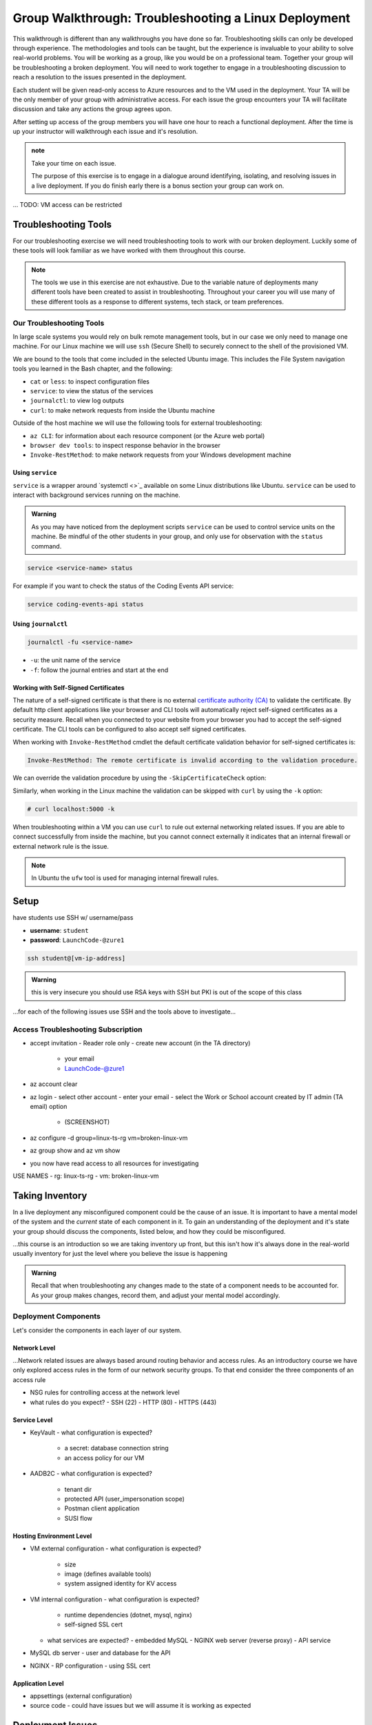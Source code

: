 =====================================================
Group Walkthrough: Troubleshooting a Linux Deployment
=====================================================

This walkthrough is different than any walkthroughs you have done so far. Troubleshooting skills can only be developed through experience. The methodologies and tools can be taught, but the experience is invaluable to your ability to solve real-world problems. You will be working as a group, like you would be on a professional team. Together your group will be troubleshooting a broken deployment. You will need to work together to engage in a troubleshooting discussion to reach a resolution to the issues presented in the deployment.

Each student will be given read-only access to Azure resources and to the VM used in the deployment. Your TA will be the only member of your group with administrative access. For each issue the group encounters your TA will facilitate discussion and take any actions the group agrees upon.

After setting up access of the group members you will have one hour to reach a functional deployment. After the time is up your instructor will walkthrough each issue and it's resolution.

.. admonition:: note

   Take your time on each issue.
   
   The purpose of this exercise is to engage in a dialogue around identifying, isolating, and resolving issues in a live deployment. If you do finish early there is a bonus section your group can work on.

... TODO: VM access can be restricted

.. ::

   .. admonition:: Warning

   You will be collaborating with your group mates and TA. **Make sure you do not change anything in the machine**. Your role is **purely observational**. The TA will perform any mutating actions to ensure a manageable process for everyone in the group.

Troubleshooting Tools
=====================

For our troubleshooting exercise we will need troubleshooting tools to work with our broken deployment. Luckily some of these tools will look familiar as we have worked with them throughout this course.

.. admonition:: Note

   The tools we use in this exercise are not exhaustive. Due to the variable nature of deployments many different tools have been created to assist in troubleshooting. Throughout your career you will use many of these different tools as a response to different systems, tech stack, or team preferences.

Our Troubleshooting Tools
-------------------------

In large scale systems you would rely on bulk remote management tools, but in our case we only need to manage one machine. For our Linux machine we will use ``ssh`` (Secure Shell) to securely connect to the shell of the provisioned VM.

We are bound to the tools that come included in the selected Ubuntu image. This includes the File System navigation tools you learned in the Bash chapter, and the following:

- ``cat`` or ``less``: to inspect configuration files
- ``service``: to view the status of the services
- ``journalctl``: to view log outputs
- ``curl``: to make network requests from inside the Ubuntu machine

Outside of the host machine we will use the following tools for external troubleshooting:

- ``az CLI``: for information about each resource component (or the Azure web portal)
- ``browser dev tools``: to inspect response behavior in the browser
- ``Invoke-RestMethod``: to make network requests from your Windows development machine

Using ``service``
^^^^^^^^^^^^^^^^^

``service`` is a wrapper around `systemctl <>`_ available on some Linux distributions like Ubuntu. ``service`` can be used to interact with background services running on the machine. 

.. admonition:: Warning

   As you may have noticed from the deployment scripts ``service`` can be used to control service units on the machine. Be mindful of the other students in your group, and only use for observation with the ``status`` command.

.. sourcecode:: bash

   service <service-name> status

For example if you want to check the status of the Coding Events API service:

.. sourcecode:: bash

   service coding-events-api status

.. :: FOR TAS

   service nginx status

   service mysql-server status

   service coding-events-api status

Using ``journalctl``
^^^^^^^^^^^^^^^^^^^^

.. sourcecode:: bash

   journalctl -fu <service-name>

- ``-u``: the unit name of the service
- ``-f``: follow the journal entries and start at the end

Working with Self-Signed Certificates
^^^^^^^^^^^^^^^^^^^^^^^^^^^^^^^^^^^^^

The nature of a self-signed certificate is that there is no external `certificate authority (CA) <https://www.ssl.com/faqs/what-is-a-certificate-authority/>`_ to validate the certificate. By default http client applications like your browser and CLI tools will automatically reject self-signed certificates as a security measure. Recall when you connected to your website from your browser you had to accept the self-signed certificate. The CLI tools can be configured to also accept self signed certificates.

When working with ``Invoke-RestMethod`` cmdlet the default certificate validation behavior for self-signed certificates is:

.. sourcecode:: powershell

   Invoke-RestMethod: The remote certificate is invalid according to the validation procedure.

We can override the validation procedure by using the ``-SkipCertificateCheck`` option:

.. sourcecode:: powershell
  :caption: Windows/PowerShell

  > Invoke-RestMethod -Uri https://<PUBLIC IP> -SkipCertificateCheck

Similarly, when working in the Linux machine the validation can be skipped with ``curl`` by using the ``-k`` option:

.. sourcecode:: powershell

   # curl localhost:5000 -k

When troubleshooting within a VM you can use ``curl`` to rule out external networking related issues. If you are able to connect successfully from inside the machine, but you cannot connect externally it indicates that an internal firewall or external network rule is the issue.

.. admonition:: Note

   In Ubuntu the ``ufw`` tool is used for managing internal firewall rules.

Setup
=====

have students use SSH w/ username/pass

- **username**: ``student``
- **password**: ``LaunchCode-@zure1``

.. sourcecode:: bash

   ssh student@[vm-ip-address]

.. admonition:: Warning

  this is very insecure you should use RSA keys with SSH but PKI is out of the scope of this class

...for each of the following issues use SSH and the tools above to investigate...

Access Troubleshooting Subscription
-----------------------------------

- accept invitation
  - Reader role only
  - create new account (in the TA directory)
    - your email
    - LaunchCode-@zure1
- az account clear
- az login
  - select other account
  - enter your email
  - select the Work or School account created by IT admin (TA email) option
    - (SCREENSHOT)
- az configure -d group=linux-ts-rg vm=broken-linux-vm
- az group show and az vm show
- you now have read access to all resources for investigating

USE NAMES
- rg: linux-ts-rg
- vm: broken-linux-vm

Taking Inventory
================

In a live deployment any misconfigured component could be the cause of an issue. It is important to have a mental model of the system and the *current* state of each component in it. To gain an understanding of the deployment and it's state your group should discuss the components, listed below, and how they could be misconfigured.

...this course is an introduction so we are taking inventory up front, but this isn't how it's always done in the real-world usually inventory for just the level where you believe the issue is happening

.. admonition:: Warning

   Recall that when troubleshooting any changes made to the state of a component needs to be accounted for. As your group makes changes, record them, and adjust your mental model accordingly. 

Deployment Components
---------------------

Let's consider the components in each layer of our system.

Network Level
^^^^^^^^^^^^^

...Network related issues are always based around routing behavior and access rules. As an introductory course we have only explored access rules in the form of our network security groups. To that end consider the three components of an access rule

- NSG rules for controlling access at the network level
- what rules do you expect?
  - SSH (22)
  - HTTP (80)
  - HTTPS (443)

Service Level
^^^^^^^^^^^^^

- KeyVault
  - what configuration is expected?
    - a secret: database connection string
    - an access policy for our VM
- AADB2C
  - what configuration is expected?
    - tenant dir
    - protected API (user_impersonation scope)
    - Postman client application
    - SUSI flow

Hosting Environment Level
^^^^^^^^^^^^^^^^^^^^^^^^^

- VM external configuration
  - what configuration is expected?
    - size
    - image (defines available tools)
    - system assigned identity for KV access
- VM internal configuration
  - what configuration is expected?
    - runtime dependencies (dotnet, mysql, nginx)
    - self-signed SSL cert
  - what services are expected?
    - embedded MySQL
    - NGINX web server (reverse proxy)
    - API service
- MySQL db server
  - user and database for the API
- NGINX
  - RP configuration
  - using SSL cert

Application Level
^^^^^^^^^^^^^^^^^

- appsettings (external configuration)
- source code
  - could have issues but we will assume it is working as expected

Deployment Issues
=================

.. use GitHub issues to have students engage in a realistic setting 
.. someone raises issue -> people diagnose and work towards solution
  .. TA has a script for responding to student questions / suggestions
  .. no progress TA slips in a breadcrumb

Experiencing a Connection Timeout
---------------------------------

.. browser screenshot of timeout

prompts
- what clues have been discovered so far?
- what level is this issue related to?
- what components are involved?
- what tools will you use to identify the issue?
- what action do you suggest should be taken?
- what clues are presented after the TA attempted to fix the issue?

Receiving a 502 Bad Gateway Error
---------------------------------

.. Invoke-RestMethod to check if the connection works

.. todo:: get snippet and output

.. sourcecode:: powershell
  :caption: Windows/PowerShell

  > Invoke-RestMethod -Uri https://<PUBLIC IP> -SkipCertificateCheck

    Invoke-RestMethod: 
    502 Bad Gateway
    502 Bad Gateway
    nginx

prompts
- what clues have been discovered so far?
- what level is this issue related to?
- what components are involved?
- what tools will you use to identify the issue?
- what clues are presented after the TA attempted to fix the issue?

.. admonition:: Note

  Remember that fixing one issue may expose another. Through each phase of troubleshooting remember to consider *the new state* of the system and adapt your approach. 

Bonus
=====

Customer Reports Unexpected Bug
-------------------------------

  validation on coding event

A customer opened an issue that they were seeing some unexpected behaviors. The QA team reports that this bug is happening in the model at this line, it is up to us to solve the issue and redeploy the application.

It is up to you on how you approach this, but we recommend using a debugger, and looking into the Microsoft validation module.

Consider taking the same approach you used before, by asking some questions on where this is happening, why, and how to resolve the issue.

If you and your group are able to fix the issue locally let your TA know how it can be fixed, and as a group observe as the TA deploys the fix.
